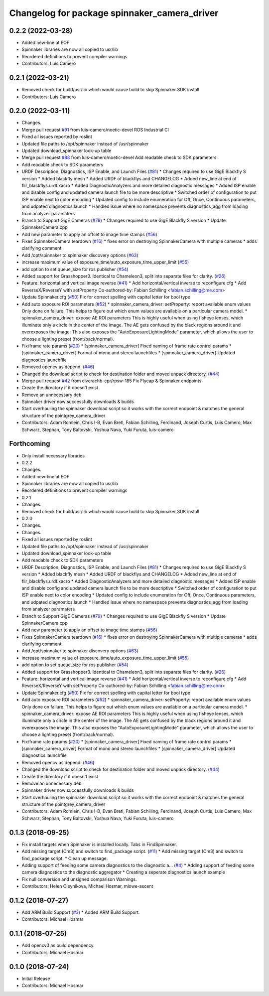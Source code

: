 ^^^^^^^^^^^^^^^^^^^^^^^^^^^^^^^^^^^^^^^^^^^^^
Changelog for package spinnaker_camera_driver
^^^^^^^^^^^^^^^^^^^^^^^^^^^^^^^^^^^^^^^^^^^^^

0.2.2 (2022-03-28)
------------------
* Added new-line at EOF
* Spinnaker libraries are now all copied to usr/lib
* Reordered definitions to prevent compiler warnings
* Contributors: Luis Camero

0.2.1 (2022-03-21)
------------------
* Removed check for build/usr/lib which would cause build to skip Spinnaker SDK install
* Contributors: Luis Camero

0.2.0 (2022-03-11)
------------------
* Changes.
* Merge pull request `#91 <https://github.com/ros-drivers/flir_camera_driver/issues/91>`_ from luis-camero/noetic-devel
  ROS Industrial CI
* Fixed all issues reported by roslint
* Updated file paths to /opt/spinnaker instead of /usr/spinnaker
* Updated download_spinnaker look-up table
* Merge pull request `#88 <https://github.com/ros-drivers/flir_camera_driver/issues/88>`_ from luis-camero/noetic-devel
  Add readable check to SDK parameters
* Add readable check to SDK parameters
* URDF Description, Diagnostics, ISP Enable, and Launch Files (`#81 <https://github.com/ros-drivers/flir_camera_driver/issues/81>`_)
  * Changes required to use GigE Blackfly S version
  * Added blackfly mesh
  * Added URDF of blackflys and CHANGELOG
  * Added new_line at end of flir_blackflys.urdf.xacro
  * Added DiagnosticAnalyzers and more detailed diagnostic messages
  * Added ISP enable and disable config and updated camera launch file to be more descriptive
  * Switched order of configuration to put ISP enable next to color encoding
  * Updated config to include enumeration for Off, Once, Continuous parameters, and udpated diagnostics.launch
  * Handled issue where no namespace prevents diagnostics_agg from loading from analyzer paramaters
* Branch to Support GigE Cameras (`#79 <https://github.com/ros-drivers/flir_camera_driver/issues/79>`_)
  * Changes required to use GigE Blackfly S version
  * Update SpinnakerCamera.cpp
* Add new parameter to apply an offset to image time stamps (`#56 <https://github.com/ros-drivers/flir_camera_driver/issues/56>`_)
* Fixes SpinnakerCamera teardown (`#16 <https://github.com/ros-drivers/flir_camera_driver/issues/16>`_)
  * fixes error on destroying SpinnakerCamera with multiple cameras
  * adds clarifying comment
* Add /opt/spinnaker to spinnaker discovery options (`#63 <https://github.com/ros-drivers/flir_camera_driver/issues/63>`_)
* increase maximum value of exposure_time/auto_exposure_time_upper_limit (`#55 <https://github.com/ros-drivers/flir_camera_driver/issues/55>`_)
* add option to set queue_size for ros publisher (`#54 <https://github.com/ros-drivers/flir_camera_driver/issues/54>`_)
* Added support for Grasshopper3. Identical to Chameleon3, split into separate files for clarity. (`#26 <https://github.com/ros-drivers/flir_camera_driver/issues/26>`_)
* Feature: horizontal and vertical image reverse (`#41 <https://github.com/ros-drivers/flir_camera_driver/issues/41>`_)
  * Add horizontal/vertical inverse to reconfigure cfg
  * Add ReverseX/ReverseY with setProperty
  Co-authored-by: Fabian Schilling <fabian.schilling@me.com>
* Update Spinnaker.cfg (`#50 <https://github.com/ros-drivers/flir_camera_driver/issues/50>`_)
  Fix for correct spelling with capital letter for bool type
* Add auto exposure ROI parameters (`#52 <https://github.com/ros-drivers/flir_camera_driver/issues/52>`_)
  * spinnaker_camera_driver: setProperty: report available enum values
  Only done on failure. This helps to figure out which enum values are
  available on a particular camera model.
  * spinnaker_camera_driver: expose AE ROI parameters
  This is highly useful when using fisheye lenses, which illuminate only
  a circle in the center of the image. The AE gets confused by the black
  regions around it and overexposes the image.
  This also exposes the "AutoExposureLightingMode" parameter, which allows
  the user to choose a lighting preset (front/back/normal).
* Fix/frame rate params (`#20 <https://github.com/ros-drivers/flir_camera_driver/issues/20>`_)
  * [spinnaker_camera_driver] Fixed naming of frame rate control params
  * [spinnaker_camera_driver] Format of mono and stereo launchfiles
  * [spinnaker_camera_driver] Updated diagnostics launchfile
* Removed opencv as depend. (`#46 <https://github.com/ros-drivers/flir_camera_driver/issues/46>`_)
* Changed the download script to check for destination folder and moved unpack directory. (`#44 <https://github.com/ros-drivers/flir_camera_driver/issues/44>`_)
* Merge pull request `#42 <https://github.com/ros-drivers/flir_camera_driver/issues/42>`_ from civerachb-cpr/rpsw-185
  Fix Flycap & Spinnaker endpoints
* Create the directory if it doesn't exist
* Remove an unnecessary deb
* Spinnaker driver now successfully downloads & builds
* Start overhauling the spinnaker download script so it works with the correct endpoint & matches the general structure of the pointgrey_camera_driver
* Contributors: Adam Romlein, Chris I-B, Evan Bretl, Fabian Schilling, Ferdinand, Joseph Curtis, Luis Camero, Max Schwarz, Stephan, Tony Baltovski, Yoshua Nava, Yuki Furuta, luis-camero

Forthcoming
-----------
* Only install necessary libraries
* 0.2.2
* Changes.
* Added new-line at EOF
* Spinnaker libraries are now all copied to usr/lib
* Reordered definitions to prevent compiler warnings
* 0.2.1
* Changes.
* Removed check for build/usr/lib which would cause build to skip Spinnaker SDK install
* 0.2.0
* Changes.
* Changes.
* Fixed all issues reported by roslint
* Updated file paths to /opt/spinnaker instead of /usr/spinnaker
* Updated download_spinnaker look-up table
* Add readable check to SDK parameters
* URDF Description, Diagnostics, ISP Enable, and Launch Files (`#81 <https://github.com/ros-drivers/flir_camera_driver/issues/81>`_)
  * Changes required to use GigE Blackfly S version
  * Added blackfly mesh
  * Added URDF of blackflys and CHANGELOG
  * Added new_line at end of flir_blackflys.urdf.xacro
  * Added DiagnosticAnalyzers and more detailed diagnostic messages
  * Added ISP enable and disable config and updated camera launch file to be more descriptive
  * Switched order of configuration to put ISP enable next to color encoding
  * Updated config to include enumeration for Off, Once, Continuous parameters, and udpated diagnostics.launch
  * Handled issue where no namespace prevents diagnostics_agg from loading from analyzer paramaters
* Branch to Support GigE Cameras (`#79 <https://github.com/ros-drivers/flir_camera_driver/issues/79>`_)
  * Changes required to use GigE Blackfly S version
  * Update SpinnakerCamera.cpp
* Add new parameter to apply an offset to image time stamps (`#56 <https://github.com/ros-drivers/flir_camera_driver/issues/56>`_)
* Fixes SpinnakerCamera teardown (`#16 <https://github.com/ros-drivers/flir_camera_driver/issues/16>`_)
  * fixes error on destroying SpinnakerCamera with multiple cameras
  * adds clarifying comment
* Add /opt/spinnaker to spinnaker discovery options (`#63 <https://github.com/ros-drivers/flir_camera_driver/issues/63>`_)
* increase maximum value of exposure_time/auto_exposure_time_upper_limit (`#55 <https://github.com/ros-drivers/flir_camera_driver/issues/55>`_)
* add option to set queue_size for ros publisher (`#54 <https://github.com/ros-drivers/flir_camera_driver/issues/54>`_)
* Added support for Grasshopper3. Identical to Chameleon3, split into separate files for clarity. (`#26 <https://github.com/ros-drivers/flir_camera_driver/issues/26>`_)
* Feature: horizontal and vertical image reverse (`#41 <https://github.com/ros-drivers/flir_camera_driver/issues/41>`_)
  * Add horizontal/vertical inverse to reconfigure cfg
  * Add ReverseX/ReverseY with setProperty
  Co-authored-by: Fabian Schilling <fabian.schilling@me.com>
* Update Spinnaker.cfg (`#50 <https://github.com/ros-drivers/flir_camera_driver/issues/50>`_)
  Fix for correct spelling with capital letter for bool type
* Add auto exposure ROI parameters (`#52 <https://github.com/ros-drivers/flir_camera_driver/issues/52>`_)
  * spinnaker_camera_driver: setProperty: report available enum values
  Only done on failure. This helps to figure out which enum values are
  available on a particular camera model.
  * spinnaker_camera_driver: expose AE ROI parameters
  This is highly useful when using fisheye lenses, which illuminate only
  a circle in the center of the image. The AE gets confused by the black
  regions around it and overexposes the image.
  This also exposes the "AutoExposureLightingMode" parameter, which allows
  the user to choose a lighting preset (front/back/normal).
* Fix/frame rate params (`#20 <https://github.com/ros-drivers/flir_camera_driver/issues/20>`_)
  * [spinnaker_camera_driver] Fixed naming of frame rate control params
  * [spinnaker_camera_driver] Format of mono and stereo launchfiles
  * [spinnaker_camera_driver] Updated diagnostics launchfile
* Removed opencv as depend. (`#46 <https://github.com/ros-drivers/flir_camera_driver/issues/46>`_)
* Changed the download script to check for destination folder and moved unpack directory. (`#44 <https://github.com/ros-drivers/flir_camera_driver/issues/44>`_)
* Create the directory if it doesn't exist
* Remove an unnecessary deb
* Spinnaker driver now successfully downloads & builds
* Start overhauling the spinnaker download script so it works with the correct endpoint & matches the general structure of the pointgrey_camera_driver
* Contributors: Adam Romlein, Chris I-B, Evan Bretl, Fabian Schilling, Ferdinand, Joseph Curtis, Luis Camero, Max Schwarz, Stephan, Tony Baltovski, Yoshua Nava, Yuki Furuta, luis-camero

0.1.3 (2018-09-25)
------------------
* Fix install targets when Spinnaker is installed locally. Tabs in FindSpinnaker.
* Add missing target (Cm3) and switch to find_package script. (`#11 <https://github.com/ros-drivers/flir_camera_driver/issues/11>`_)
  * Add missing target (Cm3) and switch to find_package script.
  * Clean up message.
* Adding support of feeding some camera diagnostics to the diagnostic a… (`#4 <https://github.com/ros-drivers/flir_camera_driver/issues/4>`_)
  * Adding support of feeding some camera diagnostics to the diagnostic aggregator
  * Creating a seperate diagnostics launch example
* Fix null conversion and unsigned comparison Warnings.
* Contributors: Helen Oleynikova, Michael Hosmar, mlowe-ascent

0.1.2 (2018-07-27)
------------------
* Add ARM Build Support (`#3 <https://github.com/ros-drivers/flir_camera_driver/issues/3>`_)
  * Added ARM Build Support.
* Contributors: Michael Hosmar

0.1.1 (2018-07-25)
------------------
* Add opencv3 as build dependency.
* Contributors: Michael Hosmar

0.1.0 (2018-07-24)
------------------
* Initial Release
* Contributors: Michael Hosmar
